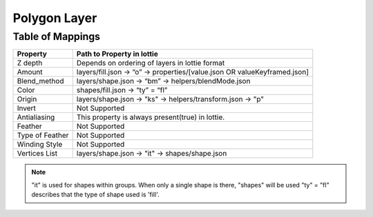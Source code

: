 Polygon Layer
=============

Table of Mappings
-------------------

+-----------------+---------------------------------------------------------------------------+
|     Property    |                         Path to Property in lottie                        |
+=================+===========================================================================+
|     Z depth     |               Depends on ordering of layers in lottie format              |
+-----------------+---------------------------------------------------------------------------+
|      Amount     | layers/fill.json -> “o” -> properties/[value.json OR valueKeyframed.json] |
+-----------------+---------------------------------------------------------------------------+
|   Blend_method  |            layers/shape.json -> “bm” -> helpers/blendMode.json            |
+-----------------+---------------------------------------------------------------------------+
|      Color      |                      shapes/fill.json -> “ty” = “fl”                      |
+-----------------+---------------------------------------------------------------------------+
|      Origin     |         layers/shape.json -> "ks" -> helpers/transform.json -> "p"        |
+-----------------+---------------------------------------------------------------------------+
|      Invert     |                               Not Supported                               |
+-----------------+---------------------------------------------------------------------------+
|   Antialiasing  |              This property is always present(true) in lottie.             |
+-----------------+---------------------------------------------------------------------------+
|     Feather     |                               Not Supported                               |
+-----------------+---------------------------------------------------------------------------+
| Type of Feather |                               Not Supported                               |
+-----------------+---------------------------------------------------------------------------+
|  Winding Style  |                               Not Supported                               |
+-----------------+---------------------------------------------------------------------------+
|  Vertices List  |               layers/shape.json -> "it" -> shapes/shape.json              |
+-----------------+---------------------------------------------------------------------------+

.. note::
    "it" is used for shapes within groups. When only a single shape is there, "shapes" will be used
    "ty" = "fl" describes that the type of shape used is 'fill'.
